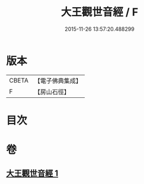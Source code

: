 #+TITLE: 大王觀世音經 / F
#+DATE: 2015-11-26 13:57:20.488299
* 版本
 |     CBETA|【電子佛典集成】|
 |         F|【房山石徑】  |

* 目次
* 卷
** [[file:KR6d0124_001.txt][大王觀世音經 1]]

